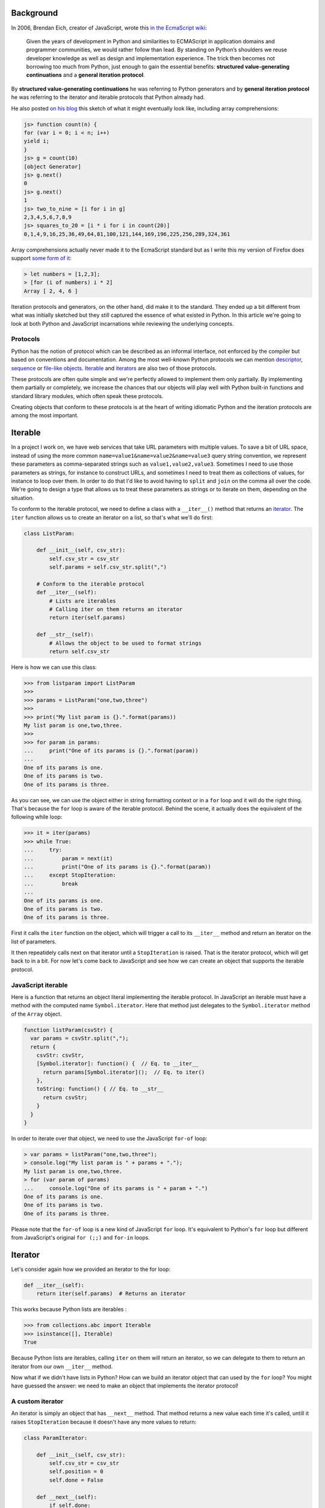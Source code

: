 Background
==========

In 2006, Brendan Eich, creator of JavaScript, wrote this `in the EcmaScript wiki <http://wiki.ecmascript.org/doku.php?id=discussion:iterators_and_generators#iterators_and_generators>`_:

  Given the years of development in Python and similarities to ECMAScript in
  application domains and programmer communities, we would rather follow than
  lead. By standing on Python’s shoulders we reuse developer knowledge as well as
  design and implementation experience. The trick then becomes not borrowing too
  much from Python, just enough to gain the essential benefits: **structured
  value-generating continuations** and a **general iteration protocol**.

By **structured value-generating continuations** he was referring to Python generators and by **general iteration protocol** he was
referring to the iterator and iterable protocols that Python already had.

He also posted `on his blog <https://brendaneich.com/2006/02/python-and-javascript/>`_ this sketch of what it might eventually look like, including array comprehensions:

.. sourcecode:: javascript

    js> function count(n) {
    for (var i = 0; i < n; i++)
    yield i;
    }
    js> g = count(10)
    [object Generator]
    js> g.next()
    0
    js> g.next()
    1
    js> two_to_nine = [i for i in g]
    2,3,4,5,6,7,8,9
    js> squares_to_20 = [i * i for i in count(20)]
    0,1,4,9,16,25,36,49,64,81,100,121,144,169,196,225,256,289,324,361

Array comprehensions actually never made it to the EcmaScript standard but as I
write this my version of Firefox does support `some form of it <https://developer.mozilla.org/en-US/docs/Web/JavaScript/Reference/Operators/Array_comprehensions>`_:

.. sourcecode:: javascript

    > let numbers = [1,2,3];
    > [for (i of numbers) i * 2]
    Array [ 2, 4, 6 ]

Iteration protocols and generators, on the other hand, did make it to the
standard. They ended up a bit different from what was initially sketched but
they still captured the essence of what existed in Python. In this article
we're going to look at both Python and JavaScript incarnations while reviewing
the underlying concepts.


Protocols
---------

Python has the notion of protocol which can be described as an informal
interface, not enforced by the compiler but based on conventions and
documentation. Among the most well-known Python protocols we can mention
`descriptor <https://docs.python.org/3.6/howto/descriptor.html>`_, `sequence <https://docs.python.org/3.6/glossary.html#term-sequence>`_ or `file-like objects <https://docs.python.org/3.6/glossary.html#term-file-object>`_. `Iterable <https://docs.python.org/3.6/glossary.html#term-iterable>`_ and `iterators <https://docs.python.org/3.6/glossary.html#term-iterator>`_ are also two of those
protocols.

These protocols are often quite simple and we're perfectly allowed to
implement them only partially. By implementing them partially or completely,
we increase the chances that our objects will play well with Python built-in
functions and standard library modules, which often speak these protocols.

Creating objects that conform to these protocols is at the heart of writing
idiomatic Python and the iteration protocols are among the most important.

Iterable
========

In a project I work on, we have web services that take URL parameters with
multiple values. To save a bit of URL space, instead of using the more common
``name=value1&name=value2&name=value3`` query string convention, we represent
these parameters as comma-separated strings such as ``value1,value2,value3``.
Sometimes I need to use those parameters as strings, for instance to construct
URLs, and sometimes I need to treat them as collections of values, for
instance to loop over them. In order to do that I'd like to avoid having to ``split`` and ``join`` on the comma all over the code. We're going to design a type that allows us to
treat these parameters as strings or to iterate on them, depending on the
situation.

To conform to the iterable protocol, we need to define a class with a
``__iter__()`` method that returns an
`iterator <https://docs.python.org/2/library/stdtypes.html#iterator-types>`_. The
``iter`` function allows us to create an iterator on a list, so that's what
we'll do first:


.. sourcecode:: python

    class ListParam:

        def __init__(self, csv_str):
            self.csv_str = csv_str
            self.params = self.csv_str.split(",")

        # Conform to the iterable protocol
        def __iter__(self):
            # Lists are iterables
            # Calling iter on them returns an iterator
            return iter(self.params)

        def __str__(self):
            # Allows the object to be used to format strings
            return self.csv_str


Here is how we can use this class:

.. sourcecode:: pycon


    >>> from listparam import ListParam
    >>> 
    >>> params = ListParam("one,two,three")
    >>> 
    >>> print("My list param is {}.".format(params))
    My list param is one,two,three.
    >>> 
    >>> for param in params:
    ...     print("One of its params is {}.".format(param))
    ... 
    One of its params is one.
    One of its params is two.
    One of its params is three.

As you can see, we can use the object either in string formatting context or in
a ``for`` loop and it will do the right thing. That's because the ``for`` loop
is aware of the iterable protocol. Behind the scene, it actually does the
equivalent of the following while loop:

.. sourcecode:: pycon

    >>> it = iter(params)
    >>> while True:
    ...     try:
    ...         param = next(it)
    ...         print("One of its params is {}.".format(param))
    ...     except StopIteration:
    ...         break
    ... 
    One of its params is one.
    One of its params is two.
    One of its params is three.

First it calls the ``iter`` function on the object, which will trigger a call
to its ``__iter__`` method and return an iterator on the list of parameters.

It then repeatidely calls next on that iterator until a ``StopIteration`` is
raised. That is the iterator protocol, which will get back to in a bit. For now
let's come back to JavaScript and see how we can create an object that supports
the iterable protocol.

JavaScript iterable
-------------------

Here is a function that returns an object literal implementing the iterable
protocol. In JavaScript an iterable must have a method with the computed name
``Symbol.iterator``. Here that method just delegates to the ``Symbol.iterator`` method of the ``Array`` object.

.. sourcecode:: javascript

    function listParam(csvStr) {
      var params = csvStr.split(",");
      return {
        csvStr: csvStr,
        [Symbol.iterator]: function() {  // Eq. to __iter__
          return params[Symbol.iterator]();  // Eq. to iter()
        },
        toString: function() { // Eq. to __str__
          return csvStr;
        }
      }
    }

In order to iterate over that object, we need to use the  JavaScript ``for-of`` loop:

.. sourcecode:: javascript

    > var params = listParam("one,two,three");
    > console.log("My list param is " + params + ".");
    My list param is one,two,three.
    > for (var param of params)
    ...     console.log("One of its params is " + param + ".")
    One of its params is one.
    One of its params is two.
    One of its params is three.


Please note that the ``for-of`` loop is a new kind of JavaScript ``for`` loop.
It's equivalent to Python's ``for`` loop but different from JavaScript's
original ``for (;;)`` and ``for-in`` loops.

Iterator
========

Let's consider again how we provided an iterator to the for loop:

.. sourcecode:: python

    def __iter__(self):
        return iter(self.params)  # Returns an iterator

This works because Python lists are iterables :

.. sourcecode:: pycon

    >>> from collections.abc import Iterable
    >>> isinstance([], Iterable)
    True

Because Python lists are iterables, calling ``iter`` on them will return an iterator, so we can delegate to them to return an iterator from our own ``__iter__`` method.

Now what if we didn't have lists in Python? How can we build an iterator
object that can used by the ``for`` loop? You might have guessed the answer: we need to make an object that implements the iterator protocol!

A custom iterator
-----------------

An iterator is simply an object that has ``__next__`` method. That method returns a new value each time it's called, untill it raises ``StopIteration`` because it doesn't have any more values to return:

.. sourcecode:: python

    class ParamIterator:

        def __init__(self, csv_str):
            self.csv_str = csv_str
            self.position = 0
            self.done = False

        def __next__(self):
            if self.done:
                raise StopIteration
            comma_position = self.csv_str.find(",", self.position)
            if comma_position == -1:
                self.done = True
                return self.csv_str[self.position:]
            else:
                result = self.csv_str[self.position:comma_position]
                self.position = comma_position + 1
                return result

        def __iter__(self):
            return self # An iterator should also be iterable


Using our custom iterator
-------------------------

Now instead of relying on Python lists to implement our iterable, we can use
our new iterator type:

.. sourcecode:: python

    from paramiterator import ParamIterator

    class ListParam:

        def __init__(self, csv_str):
            self.csv_str = csv_str

        def __str__(self):
            return self.csv_str

        def __iter__(self):
            return ParamIterator(self.csv_str)

JavaScript custom iterator
--------------------------

The JavaScript way to make iterators is similar in essence but differs slightly in the details:

.. sourcecode:: javascript

     function paramIterator(csv_str) {
       var position = 0;
       var done = false;
       return {
         next: function() {
           if (done)
             return {done: true, value: undefined};
           var commaPosition = csv_str.indexOf(",", position);
           if (commaPosition === -1) {
             done = true;                          // No comma found
             var value = csv_str.slice(position);  // Return what's left
           } else {
             // Extract string from here to next comma
             var value = csv_str.slice(position, commaPosition);
             position = commaPosition + 1; // Advance to char after comma
           }
           return {done: false, value: value};
         }
       }
     }

The method to implement is called ``next`` instead of ``__next__`` but most
importantly it doesn't raise and exception when it has no more values to return. Instead, each time it's called, it returns an object with a ``done``
property, indicating if it has returned all available values, and a
``value`` property holding the value itself:


.. sourcecode:: javascript

    > var it = paramIterator("one,two,three");
    > it.next()
    { done: false, value: 'one' }
    > it.next()
    { done: false, value: 'two' }
    > it.next()
    { done: false, value: 'three' }
    > it.next()
    { done: true, value: undefined }


Using our JS iterator in an iterable
------------------------------------

We can now get rid of the array and use our iterator in our iterable:

.. sourcecode:: javascript

    function listParam(csvStr) {
      return {
        csvStr: csvStr,
        [Symbol.iterator]: function() {
          return paramIterator(csvStr);
        },
        toString: function() {
          return csvStr;
        }
      }
    }

Let's try it:

.. sourcecode:: javascript

  	> var params = listParam("one,two,three");
  	> console.log("My list param is " + params + ".");
  	My list param is one,two,three.
  	> for (var param of params)
  	...     console.log("One of its params is " + param + ".")
  	One of its params is one.
  	One of its params is two.
  	One of its params is three.

Iterators made easy: generators
===============================

This is all working fine but manually coding an iterator is a bit verbose. To simplify the process of creating iterators, we can use generator objects which are also iterators:

Playing with a simple generator shows that it implements the iterator protocol:

.. sourcecode:: pycon

    >>> def make_gen():
    ...    yield "one"
    ...    yield "two"
    ...    yield "three"
    ... 
    >>> gen = make_gen()
    >>> next(gen)
    'one'
    >>> next(gen)
    'two'
    >>> next(gen)
    'three'
    >>> next(gen)
    Traceback (most recent call last):
      File "<stdin>", line 1, in <module>
    StopIteration

And checking it against the Iterator abstract base class confirm this observation:

.. sourcecode:: pycon

    >>> from collections.abc import Iterator
    >>> isinstance(gen, Iterator)
    True


# Generator-based iterable

So instead instead of explicitely returning an iterator from our ``__iter__`` method, we can turn that method into a generator method:

.. sourcecode:: python

    class ListParam:

        def __init__(self, csv_str):
            self.csv_str = csv_str

        def __str__(self):
            return self.csv_str

        def __iter__(self):
            position = 0
            comma_position = self.csv_str.find(",", position)
            while comma_position != -1:
                yield self.csv_str[position:comma_position]
                position = comma_position + 1
                comma_position = self.csv_str.find(",", position)
            yield self.csv_str[position:]


Generators in JavaScript
------------------------

In JavaScript, generator functions are similar to Python, although we need to mark them with a star character:

.. sourcecode:: javascript

    > function* make_gen() {
    ... yield "one";
    ... yield "two";
    ... yield "three";
    ... }


They also return an object conforming to the JavaScript iteragor protocol:

.. sourcecode:: javascript

    > var gen = make_gen();
    > gen.next()
    { value: 'one', done: false }
    > gen.next()
    { value: 'two', done: false }
    > gen.next()
    { value: 'three', done: false }
    > gen.next()
    { value: undefined, done: true }


Generator-based iterable in JS
------------------------------

So we can convert our ``Symbol.iterator`` method into a generator method:

.. sourcecode:: javascript


    function listParam(csvStr) {
      return {
        [Symbol.iterator]: function*() {
          var position = 0;
          var commaPosition = csvStr.indexOf(",", position);
          while (commaPosition != -1) {
            // Yield from current position to next comma
            yield csvStr.slice(position, commaPosition);
            // Advance to char after next comma
            position = commaPosition + 1
            // Find next comma position
            commaPosition = csvStr.indexOf(",", position);
          }
          // No comma left, yielding what's left
          yield csvStr.slice(position);
        },
        toString: function() {
          return csvStr;
        }
      }
    }

Usage notes
-----------

So far we've seen how we can use iteration protocols and generators to
create data types that can be iterated over. Keep in mind that those types
don't necessary need to represent flat sequences, you may want to allow
easy iteration on the elements of tree structures or on randomly nested collections
by exposing the iterable interface.

Generators are great to transform collections of items in successive
steps without creating intermediate lists. This can save a lot of memory
when we need to transform large data sets.

But they can also be used in more ordinary code to refactor loops into
separate functions. Say for instance you have a function that iterates over
a collection and processes each item before passing it to
another function:

.. sourcecode:: python


    def some_function(a, b, collection):
        data = a + b
        for item in collection:
            new_item = copy_item(item)
            # ...
            # Do more stuff with the new item
            # ...
            do_something_with(data, new_item)

As the tranformation process becomes more complex, or is shared between different parts of the code, you'll likely want to factor it out to a separate tranformation function like this:

.. sourcecode:: python

    def some_function(a, b, collection):
        data = a + b
        new_collection = transform_collection(collection)
        for new_item in new_collection:
            do_something_with(data, new_item)

    def transform_collection(collection):
        result = []
        for item in collection:
            new_item = copy_item(item)
            # ...
            # Do more stuff with the new item
            # ...
            result.append(new_item)
        return result


This kind of function can easily be simplified by converting it to a generator:

.. sourcecode:: python

    def transform_collection(collection):
        for item in collection:
            new_item = copy_item(item)
            # ...
            # Do more stuff with the new item
            # ...
            yield new_item

On top of reducing boilerplate code, this new version uses less memory by
avoiding the creation of a new list, which can be useful with large data
sets.

Conclusion
==========

I hope this article helped you understand or review iteration protocols
and generators in both Python and JavaScript. If you use both languages
these protocols are worth mastering because except for minor details
they're similar in both languages and the patterns you'll come up with in
one language will apply equally well to the other.
